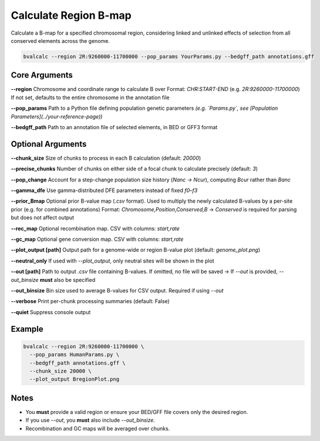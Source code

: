 Calculate Region B-map
============================

Calculate a B-map for a specified chromosomal region, considering linked and unlinked effects of selection from all conserved elements across the genome.


.. code-block:: console

    bvalcalc --region 2R:9260000-11700000 --pop_params YourParams.py --bedgff_path annotations.gff 

Core Arguments
--------------

**--region**  
Chromosome and coordinate range to calculate B over  
Format: `CHR:START-END` (e.g. `2R:9260000-11700000`)  
If not set, defaults to the entire chromosome in the annotation file

**--pop_params**  
Path to a Python file defining population genetic parameters  
*(e.g. `Params.py`, see [Population Parameters](../your-reference-page))*

**--bedgff_path**  
Path to an annotation file of selected elements, in BED or GFF3 format

Optional Arguments
------------------

**--chunk_size**  
Size of chunks to process in each B calculation (default: `20000`)

**--precise_chunks**  
Number of chunks on either side of a focal chunk to calculate precisely (default: `3`)

**--pop_change**  
Account for a step-change population size history (`Nanc → Ncur`), computing `Bcur` rather than `Banc`

**--gamma_dfe**  
Use gamma-distributed DFE parameters instead of fixed `f0–f3`

**--prior_Bmap**  
Optional prior B-value map (`.csv` format). Used to multiply the newly calculated B-values by a per-site prior (e.g. for combined annotations)  
Format: `Chromosome,Position,Conserved,B`  
→ `Conserved` is required for parsing but does not affect output

**--rec_map**  
Optional recombination map. CSV with columns: `start,rate`

**--gc_map**  
Optional gene conversion map. CSV with columns: `start,rate`

**--plot_output [path]**  
Output path for a genome-wide or region B-value plot (default: `genome_plot.png`)

**--neutral_only**  
If used with `--plot_output`, only neutral sites will be shown in the plot

**--out [path]**  
Path to output `.csv` file containing B-values. If omitted, no file will be saved  
→ If `--out` is provided, `--out_binsize` **must** also be specified

**--out_binsize**  
Bin size used to average B-values for CSV output. Required if using `--out`

**--verbose**  
Print per-chunk processing summaries (default: False)

**--quiet**  
Suppress console output

Example
-------

.. code-block:: console

    bvalcalc --region 2R:9260000-11700000 \
      --pop_params HumanParams.py \
      --bedgff_path annotations.gff \
      --chunk_size 20000 \
      --plot_output BregionPlot.png

Notes
-----

- You **must** provide a valid region or ensure your BED/GFF file covers only the desired region.
- If you use `--out`, you **must** also include `--out_binsize`.
- Recombination and GC maps will be averaged over chunks.
